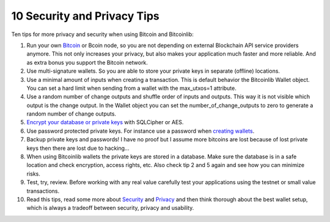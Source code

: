 10 Security and Privacy Tips
============================

Ten tips for more privacy and security when using Bitcoin and Bitcoinlib:

1. Run your own `Bitcoin <https://bitcoinlib.readthedocs.io/en/latest/source/_static/manuals.setup-bitcoind-connection.html>`_
   or Bcoin node, so you are not depending on external Blockchain API service providers anymore.
   This not only increases your privacy, but also makes your application much faster and more reliable. And as extra bonus
   you support the Bitcoin network.
2. Use multi-signature wallets. So you are able to store your private keys in separate (offline) locations.
3. Use a minimal amount of inputs when creating a transaction. This is default behavior the Bitcoinlib Wallet
   object. You can set a hard limit when sending from a wallet with the max_utxos=1 attribute.
4. Use a random number of change outputs and shuffle order of inputs and outputs. This way it is not visible
   which output is the change output. In the Wallet object you can set the number_of_change_outputs to zero to
   generate a random number of change outputs.
5. `Encrypt your database or private keys <manuals.sqlcipher.html>`_ with SQLCipher or AES.
6. Use password protected private keys. For instance use a password when
   `creating wallets <https://bitcoinlib.readthedocs.io/en/latest/source/bitcoinlib.wallets.html#bitcoinlib.wallets.Wallet.create>`_.
7. Backup private keys and passwords! I have no proof but I assume more bitcoins are lost because of lost private keys then there are lost due to hacking...
8. When using Bitcoinlib wallets the private keys are stored in a database. Make sure the database is in a safe location
   and check encryption, access rights, etc. Also check tip 2 and 5 again and see how you can minimize risks.
9. Test, try, review. Before working with any real value carefully test your applications using the testnet or small value transactions.
10. Read this tips, read some more about `Security <https://en.bitcoin.it/wiki/Storing_bitcoins>`_ and `Privacy <https://en.bitcoin.it/wiki/Privacy>`_
    and then think thorough about the best wallet setup, which is always a tradeoff between security, privacy and usability.
